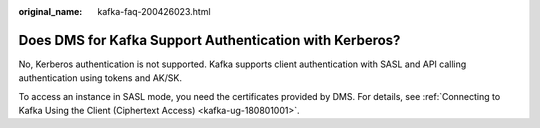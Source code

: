 :original_name: kafka-faq-200426023.html

.. _kafka-faq-200426023:

Does DMS for Kafka Support Authentication with Kerberos?
========================================================

No, Kerberos authentication is not supported. Kafka supports client authentication with SASL and API calling authentication using tokens and AK/SK.

To access an instance in SASL mode, you need the certificates provided by DMS. For details, see :ref:`Connecting to Kafka Using the Client (Ciphertext Access) <kafka-ug-180801001>`.
